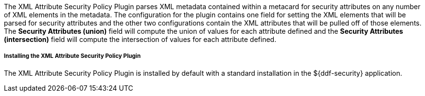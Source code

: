 :type: plugin
:status: published
:title: XML Attribute Security Policy Plugin
:link: _xml_attribute_security_policy_plugin
:plugintypes: policy
:summary: Finds security attributes contained in a metacard's metadata.

The XML Attribute Security Policy Plugin parses XML metadata contained within a metacard for security attributes on any number of XML elements in the metadata.
The configuration for the plugin contains one field for setting the XML elements that will be parsed for security attributes and the other two configurations contain the XML attributes that will be pulled off of those elements.
The *Security Attributes (union)* field will compute the union of values for each attribute defined and the *Security Attributes (intersection)* field will compute the intersection of values for each attribute defined.

===== Installing the XML Attribute Security Policy Plugin

The XML Attribute Security Policy Plugin is installed by default with a standard installation in the ${ddf-security} application.

